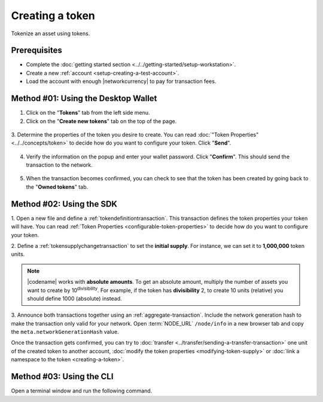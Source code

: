 .. post:: 16 Aug, 2018
    :category: Token
    :tags: wallet, SDK, CLI
    :excerpt: 1
    :nocomments:

#################
Creating a token
#################

Tokenize an asset using tokens.

*************
Prerequisites
*************

- Complete the :doc:`getting started section <../../getting-started/setup-workstation>`.
- Create a new :ref:`account <setup-creating-a-test-account>`.
- Load the account with enough |networkcurrency| to pay for transaction fees.

************************************
Method #01: Using the Desktop Wallet
************************************

1. Click on the "**Tokens**" tab from the left side menu.

2. Click on the "**Create new tokens**" tab on the top of the page.

.. figure:: ../../resources/images/screenshots/desktop-create-token-1.gif
    :align: center
    :width: 800px

3. Determine the properties of the token you desire to create.
You can read :doc:`"Token Properties" <../../concepts/token>` to decide how do you want to configure your token.
Click "**Send**".

.. figure:: ../../resources/images/screenshots/desktop-create-token-2.gif
    :align: center
    :width: 800px

4. Verify the information on the popup and enter your wallet password. Click "**Confirm**". This should send the transaction to the network.

.. figure:: ../../resources/images/screenshots/desktop-create-token-3.gif
    :align: center
    :width: 800px

5. When the transaction becomes confirmed, you can check to see that the token has been created by going back to the "**Owned tokens**" tab.

*************************
Method #02: Using the SDK
*************************

1. Open a new file and define a :ref:`tokendefinitiontransaction`.
This transaction defines the token properties your token will have.
You can read :ref:`Token Properties <configurable-token-properties>` to decide how do you want to configure your token.

.. example-code::

    .. viewsource:: ../../resources/examples/typescript/token/CreatingAToken.ts
        :language: typescript
        :start-after:  /* start block 01 */
        :end-before: /* end block 01 */

    .. viewsource:: ../../resources/examples/typescript/token/CreatingAToken.js
        :language: javascript
        :start-after:  /* start block 01 */
        :end-before: /* end block 01 */

    .. viewsource:: ../../resources/examples/java/src/test/java/bitxor/guides/examples/token/CreatingAToken.java
        :language: java
        :start-after:  /* start block 01 */
        :end-before: /* end block 01 */

2. Define a :ref:`tokensupplychangetransaction` to set the **initial supply**.
For instance, we can set it to **1,000,000** token units.

.. example-code::

    .. viewsource:: ../../resources/examples/typescript/token/CreatingAToken.ts
        :language: typescript
        :start-after:  /* start block 02 */
        :end-before: /* end block 02 */

    .. viewsource:: ../../resources/examples/typescript/token/CreatingAToken.js
        :language: javascript
        :start-after:  /* start block 02 */
        :end-before: /* end block 02 */

    .. viewsource:: ../../resources/examples/java/src/test/java/bitxor/guides/examples/token/CreatingAToken.java
        :language: java
        :start-after:  /* start block 02 */
        :end-before: /* end block 02 */

.. note:: |codename| works with **absolute amounts**. To get an absolute amount, multiply the number of assets you want to create by 10\ :sup:`divisibility`.  For example, if the token has **divisibility** 2, to create 10 units (relative) you should define 1000 (absolute) instead.

3. Announce both transactions together using an :ref:`aggregate-transaction`.
Include the network generation hash to make the transaction only valid for your network.
Open :term:`NODE_URL` ``/node/info`` in a new browser tab and copy the ``meta.networkGenerationHash`` value.

.. example-code::

    .. viewsource:: ../../resources/examples/typescript/token/CreatingAToken.ts
        :language: typescript
        :start-after:  /* start block 03 */
        :end-before: /* end block 03 */

    .. viewsource:: ../../resources/examples/typescript/token/CreatingAToken.js
        :language: javascript
        :start-after:  /* start block 03 */
        :end-before: /* end block 03 */

    .. viewsource:: ../../resources/examples/java/src/test/java/bitxor/guides/examples/token/CreatingAToken.java
        :language: java
        :start-after:  /* start block 03 */
        :end-before: /* end block 03 */

Once the transaction gets confirmed, you can try to :doc:`transfer <../transfer/sending-a-transfer-transaction>` one unit of the created token to another account, :doc:`modify the token properties <modifying-token-supply>` or :doc:`link a namespace to the token <creating-a-token>`.

*************************
Method #03: Using the CLI
*************************

Open a terminal window and run the following command.

.. viewsource:: ../../resources/examples/bash/token/CreatingAToken.sh
    :language: bash
    :start-after: #!/bin/sh
